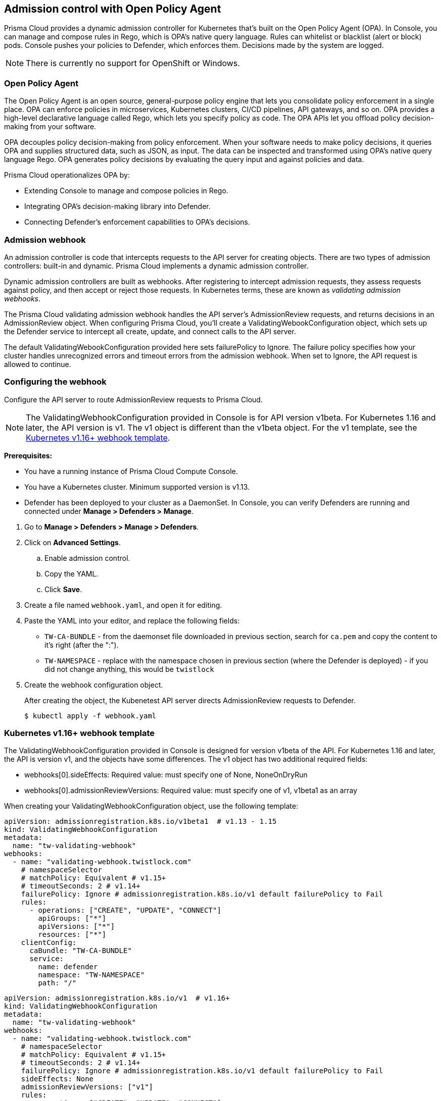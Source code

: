 == Admission control with Open Policy Agent

Prisma Cloud provides a dynamic admission controller for Kubernetes that's built on the Open Policy Agent (OPA).
In Console, you can manage and compose rules in Rego, which is OPA's native query language.
Rules can whitelist or blacklist (alert or block) pods.
Console pushes your policies to Defender, which enforces them.
Decisions made by the system are logged.

NOTE: There is currently no support for OpenShift or Windows.


=== Open Policy Agent

The Open Policy Agent is an open source, general-purpose policy engine that lets you consolidate policy enforcement in a single place.
OPA can enforce policies in microservices, Kubernetes clusters, CI/CD pipelines, API gateways, and so on.
OPA provides a high-level declarative language called Rego, which lets you specify policy as code.
The OPA APIs let you offload policy decision-making from your software.

OPA decouples policy decision-making from policy enforcement.
When your software needs to make policy decisions, it queries OPA and supplies structured data, such as JSON, as input.
The data can be inspected and transformed using OPA’s native query language Rego.
OPA generates policy decisions by evaluating the query input and against policies and data.

Prisma Cloud operationalizes OPA by:

* Extending Console to manage and compose policies in Rego.
* Integrating OPA's decision-making library into Defender.
* Connecting Defender's enforcement capabilities to OPA's decisions.


=== Admission webhook

An admission controller is code that intercepts requests to the API server for creating objects.
There are two types of admission controllers: built-in and dynamic.
Prisma Cloud implements a dynamic admission controller.

Dynamic admission controllers are built as webhooks.
After registering to intercept admission requests, they assess requests against policy, and then accept or reject those requests.
In Kubernetes terms, these are known as _validating admission webhooks_.

The Prisma Cloud validating admission webhook handles the API server's AdmissionReview requests, and returns decisions in an AdmissionReview object.
When configuring Prisma Cloud, you'll create a ValidatingWebookConfiguration object, which sets up the Defender service to intercept all create, update, and connect calls to the API server.

The default ValidatingWebookConfiguration provided here sets failurePolicy to Ignore.
The failure policy specifies how your cluster handles unrecognized errors and timeout errors from the admission webhook.
When set to Ignore, the API request is allowed to continue.


[.task]
=== Configuring the webhook

Configure the API server to route AdmissionReview requests to Prisma Cloud.

NOTE: The ValidatingWebhookConfiguration provided in Console is for API version v1beta.
For Kubernetes 1.16 and later, the API version is v1.
The v1 object is different than the v1beta object.
For the v1 template, see the <<_api_v1,Kubernetes v1.16+ webhook template>>.

*Prerequisites:*

* You have a running instance of Prisma Cloud Compute Console.
* You have a Kubernetes cluster.
Minimum supported version is v1.13.
* Defender has been deployed to your cluster as a DaemonSet.
In Console, you can verify Defenders are running and connected under *Manage > Defenders > Manage*.

[.procedure]
. Go to *Manage > Defenders > Manage > Defenders*.

. Click on *Advanced Settings*.

.. Enable admission control.

.. Copy the YAML.

.. Click *Save*.

. Create a file named `webhook.yaml`, and open it for editing.

. Paste the YAML into your editor, and replace the following fields:
+
* `TW-CA-BUNDLE` - from the daemonset file downloaded in previous section, search for `ca.pem` and copy the content to it's right (after the ":").
* `TW-NAMESPACE` - replace with the namespace chosen in previous section (where the Defender is deployed) - if you did not change anything, this would be `twistlock`

. Create the webhook configuration object.
+
After creating the object, the Kubenetest API server directs AdmissionReview requests to Defender.

  $ kubectl apply -f webhook.yaml


[#_api_v1]
=== Kubernetes v1.16+ webhook template

The ValidatingWebhookConfiguration provided in Console is designed for version v1beta of the API.
For Kubernetes 1.16 and later, the API is version v1, and the objects have some differences.
The v1 object has two additional required fields:

* webhooks[0].sideEffects: Required value: must specify one of None, NoneOnDryRun
* webhooks[0].admissionReviewVersions: Required value: must specify one of v1, v1beta1 as an array

When creating your ValidatingWebhookConfiguration object, use the following template:

[source]
----
apiVersion: admissionregistration.k8s.io/v1beta1  # v1.13 - 1.15
kind: ValidatingWebhookConfiguration
metadata:
  name: "tw-validating-webhook"
webhooks:
  - name: "validating-webhook.twistlock.com"
    # namespaceSelector
    # matchPolicy: Equivalent # v1.15+
    # timeoutSeconds: 2 # v1.14+
    failurePolicy: Ignore # admissionregistration.k8s.io/v1 default failurePolicy to Fail
    rules:
      - operations: ["CREATE", "UPDATE", "CONNECT"]
        apiGroups: ["*"]
        apiVersions: ["*"]
        resources: ["*"]
    clientConfig:
      caBundle: "TW-CA-BUNDLE"
      service:
        name: defender
        namespace: "TW-NAMESPACE"
        path: "/"
----


[source]
----
apiVersion: admissionregistration.k8s.io/v1  # v1.16+ 
kind: ValidatingWebhookConfiguration
metadata:
  name: "tw-validating-webhook"
webhooks:
  - name: "validating-webhook.twistlock.com"
    # namespaceSelector
    # matchPolicy: Equivalent # v1.15+
    # timeoutSeconds: 2 # v1.14+
    failurePolicy: Ignore # admissionregistration.k8s.io/v1 default failurePolicy to Fail
    sideEffects: None
    admissionReviewVersions: ["v1"]
    rules:
      - operations: ["CREATE", "UPDATE", "CONNECT"]
        apiGroups: ["*"]
        apiVersions: ["*"]
        resources: ["*"]
    clientConfig:
      caBundle: "TW-CA-BUNDLE"
      service:
        name: defender
        namespace: "TW-NAMESPACE"
        path: "/"
----


[.task]
=== Validating your setup

Validate that your webhook has been properly set up with one of the predefined admission rules.

The order in which the rules appear is the order in which they are evaluated.
Higher rules take precedence over lower rules.
Rules can reordered.
Use the hamburger icon to drag and drop rules into the right place.

[.procedure]
. Navigate to *Defend > Access > Admission* and verify there exist default admission rules and they are all enabled by default.

. Create the following YAML file to test the *Twistlock Labs - CIS - Privileged pod created* rule.

.. Create the following YAML file: *priv-pod.yaml*
+
[source]
----
apiVersion: v1
kind: Pod
metadata:
  name: nginx
  labels:
    app: nginx
spec:
  containers:
  - name: nginx
    image: nginx
    ports:
    - containerPort: 80
    securityContext:
      privileged: true
----

. Create the privileged pod.
      
  $ kubectl apply -f FILENAME.yaml

. Verify an audit is created under *Monitor > Events > Admission Audits*.

. Clean up.
Delete the pod.

  kubectl delete -f FILENAME.yaml


=== Creating custom admission rules

Use https://www.openpolicyagent.org/docs/latest/policy-language/[Rego syntax] to create custom rules.
To learn more about the syntax, review the predefined rules that ship with Prisma Cloud.
Rules scripts are based on the admission review input JSON structure.
For more information, see: https://github.com/kubernetes/api/blob/master/admission/v1beta1/types.go.
